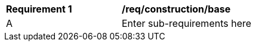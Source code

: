 [[req_construction_base]]
[width="90%",cols="2,6"]
|===
^|*Requirement  {counter:req-id}* |*/req/construction/base* 
^|A |Enter sub-requirements here
|===
